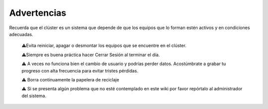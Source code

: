 Advertencias
============

Recuerda que el clúster es un sistema que depende de que los equipos que lo forman estén activos y en condiciones adecuadas.

    ⚠️Evita reiniciar, apagar o desmontar los equipos que se encuentre en el clúster.

    ⚠️Siempre es buena práctica hacer Cerrar Sesión al terminar el día.

    ⚠️ A veces no funciona bien el cambio de usuario y podrías perder datos. Acostúmbrate a grabar tu progreso con alta frecuencia para evitar tristes pérdidas.

    ⚠️ Borra continuamente la papelera de reciclaje

    ⚠️ Si se presenta algún problema que no esté contemplado en este wiki por favor repórtalo al administrador del sistema.


